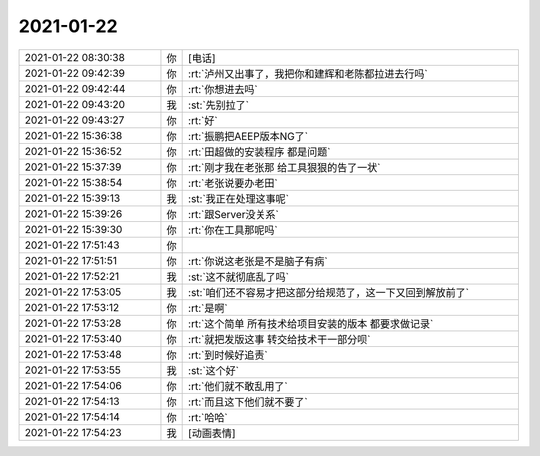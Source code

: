 2021-01-22
-------------

.. list-table::
   :widths: 25, 1, 60

   * - 2021-01-22 08:30:38
     - 你
     - [电话]
   * - 2021-01-22 09:42:39
     - 你
     - :rt:`泸州又出事了，我把你和建辉和老陈都拉进去行吗`
   * - 2021-01-22 09:42:44
     - 你
     - :rt:`你想进去吗`
   * - 2021-01-22 09:43:20
     - 我
     - :st:`先别拉了`
   * - 2021-01-22 09:43:27
     - 你
     - :rt:`好`
   * - 2021-01-22 15:36:38
     - 你
     - :rt:`振鹏把AEEP版本NG了`
   * - 2021-01-22 15:36:52
     - 你
     - :rt:`田超做的安装程序 都是问题`
   * - 2021-01-22 15:37:39
     - 你
     - :rt:`刚才我在老张那 给工具狠狠的告了一状`
   * - 2021-01-22 15:38:54
     - 你
     - :rt:`老张说要办老田`
   * - 2021-01-22 15:39:13
     - 我
     - :st:`我正在处理这事呢`
   * - 2021-01-22 15:39:26
     - 你
     - :rt:`跟Server没关系`
   * - 2021-01-22 15:39:30
     - 你
     - :rt:`你在工具那呢吗`
   * - 2021-01-22 17:51:43
     - 你
     - .. image:: /images/375433.jpg
          :width: 100px
   * - 2021-01-22 17:51:51
     - 你
     - :rt:`你说这老张是不是脑子有病`
   * - 2021-01-22 17:52:21
     - 我
     - :st:`这不就彻底乱了吗`
   * - 2021-01-22 17:53:05
     - 我
     - :st:`咱们还不容易才把这部分给规范了，这一下又回到解放前了`
   * - 2021-01-22 17:53:12
     - 你
     - :rt:`是啊`
   * - 2021-01-22 17:53:28
     - 你
     - :rt:`这个简单  所有技术给项目安装的版本 都要求做记录`
   * - 2021-01-22 17:53:40
     - 你
     - :rt:`就把发版这事 转交给技术干一部分呗`
   * - 2021-01-22 17:53:48
     - 你
     - :rt:`到时候好追责`
   * - 2021-01-22 17:53:55
     - 我
     - :st:`这个好`
   * - 2021-01-22 17:54:06
     - 你
     - :rt:`他们就不敢乱用了`
   * - 2021-01-22 17:54:13
     - 你
     - :rt:`而且这下他们就不要了`
   * - 2021-01-22 17:54:14
     - 你
     - :rt:`哈哈`
   * - 2021-01-22 17:54:23
     - 我
     - [动画表情]
